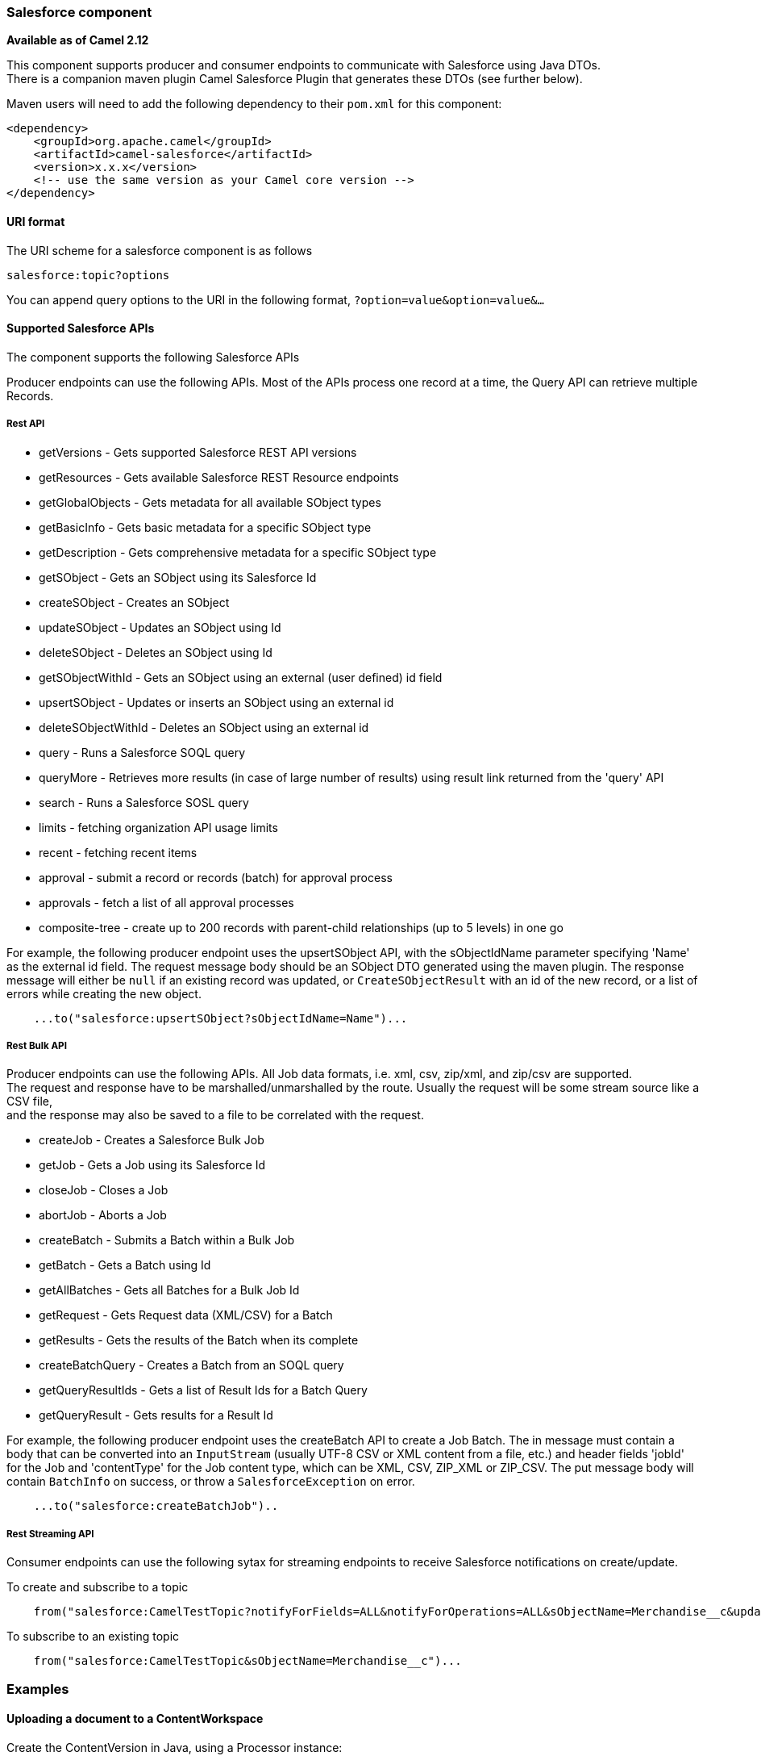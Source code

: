 [[Salesforce-Salesforcecomponent]]
Salesforce component
~~~~~~~~~~~~~~~~~~~~

*Available as of Camel 2.12*

This component supports producer and consumer endpoints to communicate
with Salesforce using Java DTOs.  +
 There is a companion maven plugin Camel Salesforce Plugin that
generates these DTOs (see further below).

Maven users will need to add the following dependency to their `pom.xml`
for this component:

[source,xml]
------------------------------------------------------------
<dependency>
    <groupId>org.apache.camel</groupId>
    <artifactId>camel-salesforce</artifactId>
    <version>x.x.x</version>
    <!-- use the same version as your Camel core version -->
</dependency>
------------------------------------------------------------

[[Salesforce-URIformat]]
URI format
^^^^^^^^^^

The URI scheme for a salesforce component is as follows

[source,java]
------------------------
salesforce:topic?options
------------------------

You can append query options to the URI in the following format,
`?option=value&option=value&...`

[[Salesforce-SupportedSalesforceAPIs]]
Supported Salesforce APIs
^^^^^^^^^^^^^^^^^^^^^^^^^

The component supports the following Salesforce APIs

Producer endpoints can use the following APIs. Most of the APIs process
one record at a time, the Query API can retrieve multiple Records.

[[Salesforce-RestAPI]]
Rest API
++++++++

* getVersions - Gets supported Salesforce REST API versions
* getResources - Gets available Salesforce REST Resource endpoints
* getGlobalObjects - Gets metadata for all available SObject types
* getBasicInfo - Gets basic metadata for a specific SObject type
* getDescription - Gets comprehensive metadata for a specific SObject
type
* getSObject - Gets an SObject using its Salesforce Id
* createSObject - Creates an SObject
* updateSObject - Updates an SObject using Id
* deleteSObject - Deletes an SObject using Id
* getSObjectWithId - Gets an SObject using an external (user defined) id
field
* upsertSObject - Updates or inserts an SObject using an external id
* deleteSObjectWithId - Deletes an SObject using an external id
* query - Runs a Salesforce SOQL query
* queryMore - Retrieves more results (in case of large number of
results) using result link returned from the 'query' API
* search - Runs a Salesforce SOSL query
* limits - fetching organization API usage limits
* recent - fetching recent items
* approval - submit a record or records (batch) for approval process
* approvals - fetch a list of all approval processes
* composite-tree - create up to 200 records with parent-child relationships (up to 5 levels) in one go

For example, the following producer endpoint uses the upsertSObject API,
with the sObjectIdName parameter specifying 'Name' as the external id
field. 
The request message body should be an SObject DTO generated using the
maven plugin.  
The response message will either be `null` if an existing record was
updated, or `CreateSObjectResult` with an id of the new record, or a
list of errors while creating the new object.

[source,java]
-----------------------------------------------------------
    ...to("salesforce:upsertSObject?sObjectIdName=Name")...
-----------------------------------------------------------

[[Salesforce-RestBulkAPI]]
Rest Bulk API
+++++++++++++

Producer endpoints can use the following APIs. All Job data formats,
i.e. xml, csv, zip/xml, and zip/csv are supported.  +
 The request and response have to be marshalled/unmarshalled by the
route. Usually the request will be some stream source like a CSV file,
 +
 and the response may also be saved to a file to be correlated with the
request.

* createJob - Creates a Salesforce Bulk Job
* getJob - Gets a Job using its Salesforce Id
* closeJob - Closes a Job
* abortJob - Aborts a Job
* createBatch - Submits a Batch within a Bulk Job
* getBatch - Gets a Batch using Id
* getAllBatches - Gets all Batches for a Bulk Job Id
* getRequest - Gets Request data (XML/CSV) for a Batch
* getResults - Gets the results of the Batch when its complete
* createBatchQuery - Creates a Batch from an SOQL query
* getQueryResultIds - Gets a list of Result Ids for a Batch Query
* getQueryResult - Gets results for a Result Id

For example, the following producer endpoint uses the createBatch API to
create a Job Batch. The in message must contain a body that can be converted into an
`InputStream` (usually UTF-8 CSV or XML content from a file, etc.) and
header fields 'jobId' for the Job and 'contentType' for the Job content
type, which can be XML, CSV, ZIP_XML or ZIP_CSV. The put message body
will contain `BatchInfo` on success, or throw a `SalesforceException` on
error.

[source,java]
----------------------------------------
    ...to("salesforce:createBatchJob")..
----------------------------------------

[[Salesforce-RestStreamingAPI]]
Rest Streaming API
++++++++++++++++++

Consumer endpoints can use the following sytax for streaming endpoints
to receive Salesforce notifications on create/update.

To create and subscribe to a topic

[source,java]
---------------------------------------------------------------------------------------------------------------------------------------------------------------------------------
    from("salesforce:CamelTestTopic?notifyForFields=ALL&notifyForOperations=ALL&sObjectName=Merchandise__c&updateTopic=true&sObjectQuery=SELECT Id, Name FROM Merchandise__c")...
---------------------------------------------------------------------------------------------------------------------------------------------------------------------------------

To subscribe to an existing topic

[source,java]
-------------------------------------------------------------------
    from("salesforce:CamelTestTopic&sObjectName=Merchandise__c")...
-------------------------------------------------------------------

[[Salesforce-Examples]]
Examples
~~~~~~~~

[[Salesforce-UploadingadocumenttoaContentWorkspace]]
Uploading a document to a ContentWorkspace
^^^^^^^^^^^^^^^^^^^^^^^^^^^^^^^^^^^^^^^^^^

Create the ContentVersion in Java, using a Processor instance:

[source,java]
-----------------------------------------------------------------------------------
public class ContentProcessor implements Processor {
    public void process(Exchange exchange) throws Exception {
        Message message = exchange.getIn();

        ContentVersion cv = new ContentVersion();
        ContentWorkspace cw = getWorkspace(exchange);
        cv.setFirstPublishLocationId(cw.getId());
        cv.setTitle("test document");
        cv.setPathOnClient("test_doc.html");
        byte[] document = message.getBody(byte[].class);
        ObjectMapper mapper = new ObjectMapper();
        String enc = mapper.convertValue(document, String.class);
        cv.setVersionDataUrl(enc);
        message.setBody(cv);
    }

    protected ContentWorkspace getWorkSpace(Exchange exchange) {
        // Look up the content workspace somehow, maybe use enrich() to add it to a
        // header that can be extracted here
        ....
    }
} 
-----------------------------------------------------------------------------------

Give the output from the processor to the Salesforce component:

[source,java]
-----------------------------------------------------------------------------------------------------
    from("file:///home/camel/library")
        .to(new ContentProcessor())     // convert bytes from the file into a ContentVersion SObject 
                                        // for the salesforce component
        .to("salesforce:createSObject"); 
-----------------------------------------------------------------------------------------------------

[[Salesforce-LimitsAPI]]
Using Salesforce Limits API
~~~~~~~~~~~~~~~~~~~~~~~~~~~

With `salesforce:limits` operation you can fetch of API limits from Salesforce and then act upon that data received.
The result of `salesforce:limits` operation is mapped to `org.apache.camel.component.salesforce.api.dto.Limits`
class and can be used in a custom processors or expressions.

For instance, consider that you need to limit the API usage of Salesforce so that 10% of daily API requests is left for
other routes. The body of output message contains an instance of
`org.apache.camel.component.salesforce.api.dto.Limits` object that can be used in conjunction with
link:content-based-router.html[Content Based Router] and link:content-based-router.html[Content Based Router] and 
link:spel-language.html[Spring Expression Language (SpEL)] to choose when to perform queries.

Notice how multiplying `1.0` with the integer value held in `body.dailyApiRequests.remaining` makes the expression
evaluate as with floating point arithmetic, without it - it would end up making integral division which would result
with either `0` (some API limits consumed) or `1` (no API limits consumed).

[source,java]
-----------------------------------------------------------------------------------------------------
from("direct:querySalesforce")
    .to("salesforce:limits")
    .choice()
    .when(spel("#{1.0 * body.dailyApiRequests.remaining / body.dailyApiRequests.max < 0.1}"))
        .to("salesforce:query?...")
    .otherwise()
        .setBody(constant("Used up Salesforce API limits, leaving 10% for critical routes"))
    .endChoice()
-----------------------------------------------------------------------------------------------------

[[Salesforce-Approval]]
Working with approvals
^^^^^^^^^^^^^^^^^^^^^^

All the properties are named exactly the same as in the Salesforce REST API prefixed with `approval.`. You can set
approval properties by setting `approval.PropertyName` of the Endpoint these will be used as template -- meaning
that any property not present in either body or header will be taken from the Endpoint configuration. Or you can set
the approval template on the Endpoint by assigning `approval` property to a reference onto a bean in the Registry.

You can also provide header values using the same `approval.PropertyName` in the incoming message headers.

And finally body can contain one `AprovalRequest` or an `Iterable` of `ApprovalRequest` objects to process as
a batch.

The important thing to remember is the priority of the values specified in these three mechanisms:

. value in body takes precedence before any other
. value in message header takes precedence before template value
. value in template is set if no other value in header or body was given

For example to send one record for approval using values in headers use:

Given a route:

[source,java]
-----------------------------------------------------------------------------------------------------
from("direct:example1")//
        .setHeader("approval.ContextId", simple("${body['contextId']}"))
        .setHeader("approval.NextApproverIds", simple("${body['nextApproverIds']}"))
        .to("salesforce:approval?"//
            + "approval.actionType=Submit"//
            + "&approval.comments=this is a test"//
            + "&approval.processDefinitionNameOrId=Test_Account_Process"//
            + "&approval.skipEntryCriteria=true");
-----------------------------------------------------------------------------------------------------

You could send a record for approval using:

[source,java]
-----------------------------------------------------------------------------------------------------
final Map<String, String> body = new HashMap<>();
body.put("contextId", accountIds.iterator().next());
body.put("nextApproverIds", userId);

final ApprovalResult result = template.requestBody("direct:example1", body, ApprovalResult.class);
-----------------------------------------------------------------------------------------------------

[[Salesforce-RecentItems]]
Using Salesforce Recent Items API
~~~~~~~~~~~~~~~~~~~~~~~~~~~~~~~~~

To fetch the recent items use `salesforce:recent` operation. This operation returns an `java.util.List` of
`org.apache.camel.component.salesforce.api.dto.RecentItem` objects (`List<RecentItem>`) that in turn contain
the `Id`, `Name` and `Attributes` (with `type` and `url` properties). You can limit the number of returned items
by specifying `limit` parameter set to maximum number of records to return. For example:

[source,java]
-----------------------------------------------------------------------------------------------------
from("direct:fetchRecentItems")
    to("salesforce:recent")
        .split().body()
            .log("${body.name} at ${body.attributes.url}");
-----------------------------------------------------------------------------------------------------

Working with approvals
^^^^^^^^^^^^^^^^^^^^^^

All the properties are named exactly the same as in the Salesforce REST API prefixed with `approval.`. You can set
approval properties by setting `approval.PropertyName` of the Endpoint these will be used as template -- meaning
that any property not present in either body or header will be taken from the Endpoint configuration. Or you can set
the approval template on the Endpoint by assigning `approval` property to a reference onto a bean in the Registry.

You can also provide header values using the same `approval.PropertyName` in the incoming message headers.

And finally body can contain one `AprovalRequest` or an `Iterable` of `ApprovalRequest` objects to process as
a batch.

The important thing to remember is the priority of the values specified in these three mechanisms:

. value in body takes precedence before any other
. value in message header takes precedence before template value
. value in template is set if no other value in header or body was given

For example to send one record for approval using values in headers use:

Given a route:

[source,java]
-----------------------------------------------------------------------------------------------------
from("direct:example1")//
        .setHeader("approval.ContextId", simple("${body['contextId']}"))
        .setHeader("approval.NextApproverIds", simple("${body['nextApproverIds']}"))
        .to("salesforce:approval?"//
            + "approvalActionType=Submit"//
            + "&approvalComments=this is a test"//
            + "&approvalProcessDefinitionNameOrId=Test_Account_Process"//
            + "&approvalSkipEntryCriteria=true");
-----------------------------------------------------------------------------------------------------

You could send a record for approval using:

[source,java]
-----------------------------------------------------------------------------------------------------
final Map<String, String> body = new HashMap<>();
body.put("contextId", accountIds.iterator().next());
body.put("nextApproverIds", userId);

final ApprovalResult result = template.requestBody("direct:example1", body, ApprovalResult.class);
-----------------------------------------------------------------------------------------------------

[[Salesforce-CompositeAPI-Tree]]
Using Salesforce Composite API to submit SObject tree
~~~~~~~~~~~~~~~~~~~~~~~~~~~~~~~~~~~~~~~~~~~~~~~~~~~~~

To create up to 200 records including parent-child relationships use `salesforce:composite-tree` operation. This
requires an instance of `org.apache.camel.component.salesforce.api.dto.composite.SObjectTree` in the input 
message and returns the same tree of objects in the output message. The 
`org.apache.camel.component.salesforce.api.dto.AbstractSObjectBase` instances within the tree get updated with
the identifier values (`Id` property) or their corresponding
`org.apache.camel.component.salesforce.api.dto.composite.SObjectNode` is populated with `errors` on failure.

Note that for some records operation can succeed and for some it can fail -- so you need to manually check for errors.

Easiest way to use this functionality is to use the DTOs generated by the `camel-salesforce-maven-plugin`, but you
also have the option of customizing the references that identify the each object in the tree, for instance primary keys
from your database.

Lets look at an example:

[source,java]
-----------------------------------------------------------------------------------------------------
Account account = ...
Contact president = ...
Contact marketing = ...

Account anotherAccount = ...
Contact sales = ...
Asset someAsset = ...

// build the tree
SObjectTree request = new SObjectTree();
request.addObject(account).addChildren(president, marketing);
request.addObject(anotherAccount).addChild(sales).addChild(someAsset);

final SObjectTree response = template.requestBody("salesforce:composite-tree", tree, SObjectTree.class);
final Map<Boolean, List<SObjectNode>> result = response.allNodes()
                                                   .collect(Collectors.groupingBy(SObjectNode::hasErrors));

final List<SObjectNode> withErrors = result.get(true);
final List<SObjectNode> succeeded = result.get(false);

final String firstId = succeeded.get(0).getId();
-----------------------------------------------------------------------------------------------------

[[Salesforce-CamelSalesforceMavenPlugin]]
Camel Salesforce Maven Plugin
~~~~~~~~~~~~~~~~~~~~~~~~~~~~~

This Maven plugin generates DTOs for the Camel
link:salesforce.html[Salesforce].

[[Salesforce-Options]]
Options
^^^^^^^







// component options: START
The Salesforce component supports 16 options which are listed below.



{% raw %}
[width="100%",cols="2,1m,7",options="header"]
|=======================================================================
| Name | Java Type | Description
| loginConfig | SalesforceLoginConfig | To use the shared SalesforceLoginConfig as login configuration
| config | SalesforceEndpointConfig | To use the shared SalesforceLoginConfig as configuration
| httpClientProperties | Map | Used for configuring HTTP client properties as key/value pairs
| sslContextParameters | SSLContextParameters | To configure security using SSLContextParameters
| httpProxyHost | String | To configure HTTP proxy host
| httpProxyPort | Integer | To configure HTTP proxy port
| httpProxyUsername | String | To configure HTTP proxy username
| httpProxyPassword | String | To configure HTTP proxy password
| isHttpProxySocks4 | boolean | Enable for Socks4 proxy false by default
| isHttpProxySecure | boolean | Enable for TLS connections true by default
| httpProxyIncludedAddresses | Set | HTTP proxy included addresses
| httpProxyExcludedAddresses | Set | HTTP proxy excluded addresses
| httpProxyAuthUri | String | HTTP proxy authentication URI
| httpProxyRealm | String | HTTP proxy authentication realm
| httpProxyUseDigestAuth | boolean | Use HTTP proxy Digest authentication false by default
| packages | String[] | Package names to scan for DTO classes (multiple packages can be separated by comma).
|=======================================================================
{% endraw %}
// component options: END










// endpoint options: START
The Salesforce component supports 42 endpoint options which are listed below:

{% raw %}
[width="100%",cols="2,1,1m,1m,5",options="header"]
|=======================================================================
| Name | Group | Default | Java Type | Description
| operationName | producer |  | OperationName | The operation to use
| topicName | consumer |  | String | The name of the topic to use
| apexMethod | common |  | String | APEX method name
| apexQueryParams | common |  | Map | Query params for APEX method
| apexUrl | common |  | String | APEX method URL
| apiVersion | common |  | String | Salesforce API version defaults to SalesforceEndpointConfig.DEFAULT_VERSION
| backoffIncrement | common |  | long | Backoff interval increment for Streaming connection restart attempts for failures beyond CometD auto-reconnect.
| batchId | common |  | String | Bulk API Batch ID
| contentType | common |  | ContentType | Bulk API content type one of XML CSV ZIP_XML ZIP_CSV
| defaultReplayId | common |  | Integer | Default replayId setting if no value is found in link initialReplayIdMap
| format | common |  | PayloadFormat | Payload format to use for Salesforce API calls either JSON or XML defaults to JSON
| httpClient | common |  | SalesforceHttpClient | Custom Jetty Http Client to use to connect to Salesforce.
| includeDetails | common |  | Boolean | Include details in Salesforce1 Analytics report defaults to false.
| initialReplayIdMap | common |  | Map | Replay IDs to start from per channel name.
| instanceId | common |  | String | Salesforce1 Analytics report execution instance ID
| jobId | common |  | String | Bulk API Job ID
| limit | common |  | Integer | Limit on number of returned records. Applicable to some of the API check the Salesforce documentation.
| maxBackoff | common |  | long | Maximum backoff interval for Streaming connection restart attempts for failures beyond CometD auto-reconnect.
| notifyForFields | common |  | NotifyForFieldsEnum | Notify for fields options are ALL REFERENCED SELECT WHERE
| notifyForOperationCreate | common |  | Boolean | Notify for create operation defaults to false (API version = 29.0)
| notifyForOperationDelete | common |  | Boolean | Notify for delete operation defaults to false (API version = 29.0)
| notifyForOperations | common |  | NotifyForOperationsEnum | Notify for operations options are ALL CREATE EXTENDED UPDATE (API version 29.0)
| notifyForOperationUndelete | common |  | Boolean | Notify for un-delete operation defaults to false (API version = 29.0)
| notifyForOperationUpdate | common |  | Boolean | Notify for update operation defaults to false (API version = 29.0)
| objectMapper | common |  | ObjectMapper | Custom Jackson ObjectMapper to use when serializing/deserializing Salesforce objects.
| reportId | common |  | String | Salesforce1 Analytics report Id
| reportMetadata | common |  | ReportMetadata | Salesforce1 Analytics report metadata for filtering
| resultId | common |  | String | Bulk API Result ID
| sObjectBlobFieldName | common |  | String | SObject blob field name
| sObjectClass | common |  | String | Fully qualified SObject class name usually generated using camel-salesforce-maven-plugin
| sObjectFields | common |  | String | SObject fields to retrieve
| sObjectId | common |  | String | SObject ID if required by API
| sObjectIdName | common |  | String | SObject external ID field name
| sObjectIdValue | common |  | String | SObject external ID field value
| sObjectName | common |  | String | SObject name if required or supported by API
| sObjectQuery | common |  | String | Salesforce SOQL query string
| sObjectSearch | common |  | String | Salesforce SOSL search string
| updateTopic | common | false | boolean | Whether to update an existing Push Topic when using the Streaming API defaults to false
| bridgeErrorHandler | consumer | false | boolean | Allows for bridging the consumer to the Camel routing Error Handler which mean any exceptions occurred while the consumer is trying to pickup incoming messages or the likes will now be processed as a message and handled by the routing Error Handler. By default the consumer will use the org.apache.camel.spi.ExceptionHandler to deal with exceptions that will be logged at WARN/ERROR level and ignored.
| exceptionHandler | consumer (advanced) |  | ExceptionHandler | To let the consumer use a custom ExceptionHandler. Notice if the option bridgeErrorHandler is enabled then this options is not in use. By default the consumer will deal with exceptions that will be logged at WARN/ERROR level and ignored.
| exchangePattern | consumer (advanced) |  | ExchangePattern | Sets the exchange pattern when the consumer creates an exchange.
| synchronous | advanced | false | boolean | Sets whether synchronous processing should be strictly used or Camel is allowed to use asynchronous processing (if supported).
|=======================================================================
{% endraw %}
// endpoint options: END




For obvious security reasons it is recommended that the clientId,
clientSecret, userName and password fields be not set in the pom.xml.  
The plugin should be configured for the rest of the properties, and can
be executed using the following command:

[source,java]
---------------------------------------------------------------------------------------------------------------------------------
mvn camel-salesforce:generate -DcamelSalesforce.clientId=<clientid> -DcamelSalesforce.clientSecret=<clientsecret> \
    -DcamelSalesforce.userName=<username> -DcamelSalesforce.password=<password>
---------------------------------------------------------------------------------------------------------------------------------

The generated DTOs use Jackson and XStream annotations. All Salesforce
field types are supported. Date and time fields are mapped to Joda
DateTime, and picklist fields are mapped to generated Java Enumerations.

[[Salesforce-SeeAlso]]
See Also
^^^^^^^^

* link:configuring-camel.html[Configuring Camel]
* link:component.html[Component]
* link:endpoint.html[Endpoint]
* link:getting-started.html[Getting Started]

